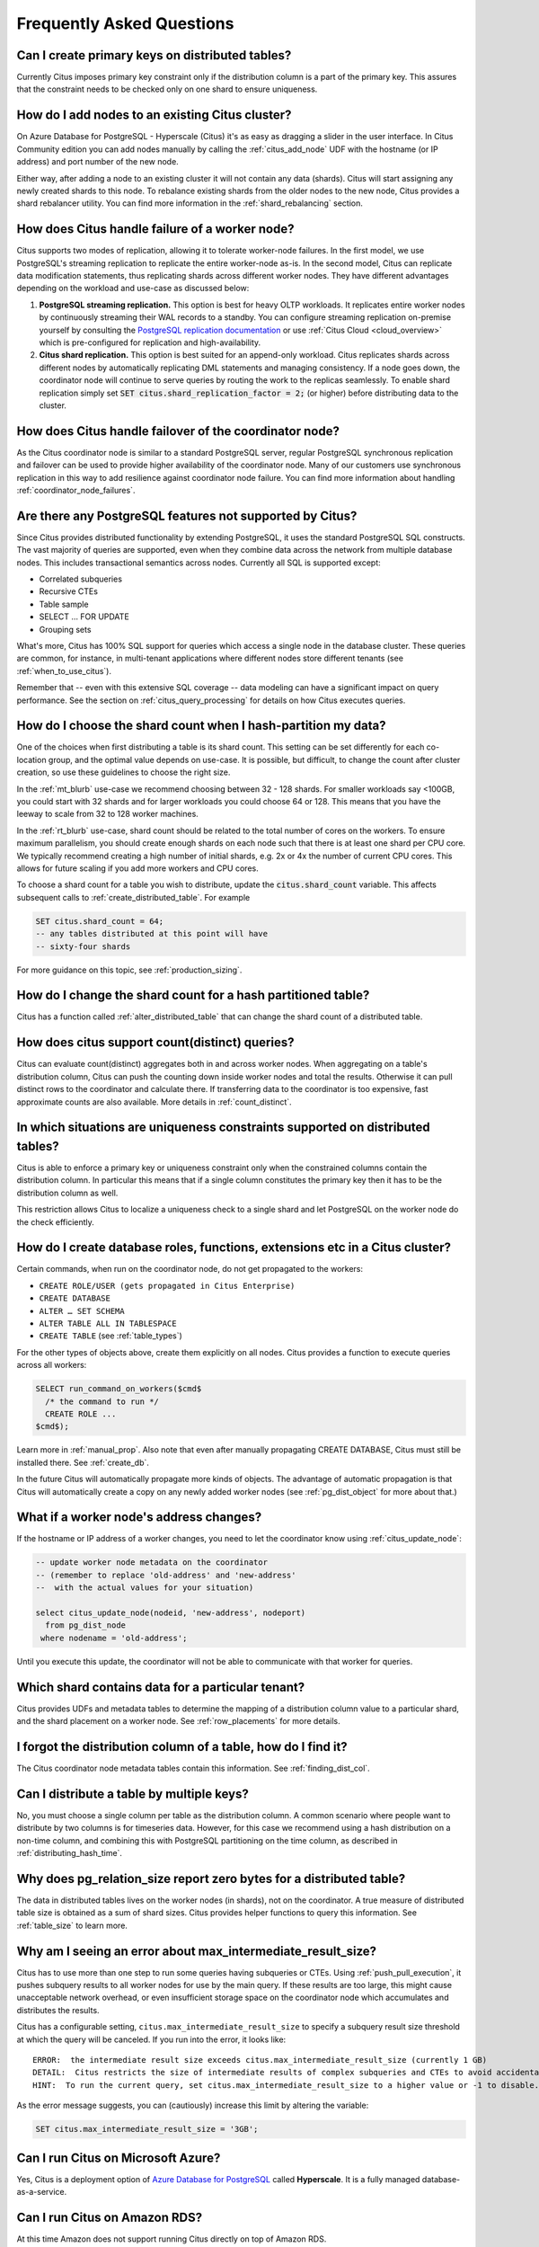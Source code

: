 .. _faq:

Frequently Asked Questions
##########################


Can I create primary keys on distributed tables?
------------------------------------------------

Currently Citus imposes primary key constraint only if the distribution column is a part of the primary key. This assures that the constraint needs to be checked only on one shard to ensure uniqueness.

How do I add nodes to an existing Citus cluster?
------------------------------------------------

On Azure Database for PostgreSQL - Hyperscale (Citus) it's as easy as dragging a slider in the user interface. In Citus Community edition you can add nodes manually by calling the :ref:`citus_add_node` UDF with the hostname (or IP address) and port number of the new node.

Either way, after adding a node to an existing cluster it will not contain any data (shards). Citus will start assigning any newly created shards to this node. To rebalance existing shards from the older nodes to the new node, Citus provides a shard rebalancer utility. You can find more information in the :ref:`shard_rebalancing` section.

How does Citus handle failure of a worker node?
-----------------------------------------------

Citus supports two modes of replication, allowing it to tolerate worker-node failures. In the first model, we use PostgreSQL's streaming replication to replicate the entire worker-node as-is. In the second model, Citus can replicate data modification statements, thus replicating shards across different worker nodes. They have different advantages depending on the workload and use-case as discussed below:

1. **PostgreSQL streaming replication.** This option is best for heavy OLTP workloads. It replicates entire worker nodes by continuously streaming their WAL records to a standby. You can configure streaming replication on-premise yourself by consulting the `PostgreSQL replication documentation <https://www.postgresql.org/docs/current/static/warm-standby.html#STREAMING-REPLICATION>`_ or use :ref:`Citus Cloud <cloud_overview>` which is pre-configured for replication and high-availability.

2. **Citus shard replication.** This option is best suited for an append-only workload. Citus replicates shards across different nodes by automatically replicating DML statements and managing consistency. If a node goes down, the coordinator node will continue to serve queries by routing the work to the replicas seamlessly. To enable shard replication simply set :code:`SET citus.shard_replication_factor = 2;` (or higher) before distributing data to the cluster.

How does Citus handle failover of the coordinator node?
-------------------------------------------------------

As the Citus coordinator node is similar to a standard PostgreSQL server, regular PostgreSQL synchronous replication and failover can be used to provide higher availability of the coordinator node. Many of our customers use synchronous replication in this way to add resilience against coordinator node failure. You can find more information about handling :ref:`coordinator_node_failures`.

.. _unsupported:

Are there any PostgreSQL features not supported by Citus?
---------------------------------------------------------

Since Citus provides distributed functionality by extending PostgreSQL, it uses the standard PostgreSQL SQL constructs. The vast majority of queries are supported, even when they combine data across the network from multiple database nodes. This includes transactional semantics across nodes. Currently all SQL is supported except:

* Correlated subqueries
* Recursive CTEs
* Table sample
* SELECT … FOR UPDATE
* Grouping sets

What's more, Citus has 100% SQL support for queries which access a single node in the database cluster. These queries are common, for instance, in multi-tenant applications where different nodes store different tenants (see :ref:`when_to_use_citus`).

Remember that -- even with this extensive SQL coverage -- data modeling can have a significant impact on query performance. See the section on :ref:`citus_query_processing` for details on how Citus executes queries.


.. _faq_choose_shard_count:

How do I choose the shard count when I hash-partition my data?
--------------------------------------------------------------

One of the choices when first distributing a table is its shard count. This setting can be set differently for each co-location group, and the optimal value depends on use-case. It is possible, but difficult, to change the count after cluster creation, so use these guidelines to choose the right size.

In the :ref:`mt_blurb` use-case we recommend choosing between 32 - 128 shards.  For smaller workloads say <100GB, you could start with 32 shards and for larger workloads you could choose 64 or 128. This means that you have the leeway to scale from 32 to 128 worker machines.

In the :ref:`rt_blurb` use-case, shard count should be related to the total number of cores on the workers. To ensure maximum parallelism, you should create enough shards on each node such that there is at least one shard per CPU core. We typically recommend creating a high number of initial shards, e.g. 2x or 4x the number of current CPU cores. This allows for future scaling if you add more workers and CPU cores.

To choose a shard count for a table you wish to distribute, update the :code:`citus.shard_count` variable. This affects subsequent calls to :ref:`create_distributed_table`. For example

.. code-block:: postgres

  SET citus.shard_count = 64;
  -- any tables distributed at this point will have
  -- sixty-four shards

For more guidance on this topic, see :ref:`production_sizing`.

How do I change the shard count for a hash partitioned table?
-------------------------------------------------------------

Citus has a function called :ref:`alter_distributed_table` that can change the shard count
of a distributed table.

How does citus support count(distinct) queries?
-----------------------------------------------

Citus can evaluate count(distinct) aggregates both in and across worker nodes. When aggregating on a table's distribution column, Citus can push the counting down inside worker nodes and total the results. Otherwise it can pull distinct rows to the coordinator and calculate there. If transferring data to the coordinator is too expensive, fast approximate counts are also available. More details in :ref:`count_distinct`.

In which situations are uniqueness constraints supported on distributed tables?
-------------------------------------------------------------------------------

Citus is able to enforce a primary key or uniqueness constraint only when the constrained columns contain the distribution column. In particular this means that if a single column constitutes the primary key then it has to be the distribution column as well.

This restriction allows Citus to localize a uniqueness check to a single shard and let PostgreSQL on the worker node do the check efficiently.

How do I create database roles, functions, extensions etc in a Citus cluster?
-----------------------------------------------------------------------------

Certain commands, when run on the coordinator node, do not get propagated to the workers:

* ``CREATE ROLE/USER (gets propagated in Citus Enterprise)``
* ``CREATE DATABASE``
* ``ALTER … SET SCHEMA``
* ``ALTER TABLE ALL IN TABLESPACE``
* ``CREATE TABLE`` (see :ref:`table_types`)

For the other types of objects above, create them explicitly on all nodes. Citus provides a function to execute queries across all workers:

.. code-block:: postgresql

  SELECT run_command_on_workers($cmd$
    /* the command to run */
    CREATE ROLE ...
  $cmd$);

Learn more in :ref:`manual_prop`. Also note that even after manually propagating CREATE DATABASE, Citus must still be installed there. See :ref:`create_db`.

In the future Citus will automatically propagate more kinds of objects. The advantage of automatic propagation is that Citus will automatically create a copy on any newly added worker nodes (see :ref:`pg_dist_object` for more about that.)

What if a worker node's address changes?
----------------------------------------

If the hostname or IP address of a worker changes, you need to let the coordinator know using :ref:`citus_update_node`:

.. code-block:: sql

  -- update worker node metadata on the coordinator
  -- (remember to replace 'old-address' and 'new-address'
  --  with the actual values for your situation)

  select citus_update_node(nodeid, 'new-address', nodeport)
    from pg_dist_node
   where nodename = 'old-address';

Until you execute this update, the coordinator will not be able to communicate with that worker for queries.

Which shard contains data for a particular tenant?
--------------------------------------------------

Citus provides UDFs and metadata tables to determine the mapping of a distribution column value to a particular shard, and the shard placement on a worker node. See :ref:`row_placements` for more details.

I forgot the distribution column of a table, how do I find it?
--------------------------------------------------------------

The Citus coordinator node metadata tables contain this information. See :ref:`finding_dist_col`.

Can I distribute a table by multiple keys?
------------------------------------------

No, you must choose a single column per table as the distribution column. A common scenario where people want to distribute by two columns is for timeseries data. However, for this case we recommend using a hash distribution on a non-time column, and combining this with PostgreSQL partitioning on the time column, as described in :ref:`distributing_hash_time`.

Why does pg_relation_size report zero bytes for a distributed table?
--------------------------------------------------------------------

The data in distributed tables lives on the worker nodes (in shards), not on the coordinator. A true measure of distributed table size is obtained as a sum of shard sizes. Citus provides helper functions to query this information. See :ref:`table_size` to learn more.

Why am I seeing an error about max_intermediate_result_size?
------------------------------------------------------------

Citus has to use more than one step to run some queries having subqueries or CTEs. Using :ref:`push_pull_execution`, it pushes subquery results to all worker nodes for use by the main query. If these results are too large, this might cause unacceptable network overhead, or even insufficient storage space on the coordinator node which accumulates and distributes the results.

Citus has a configurable setting, ``citus.max_intermediate_result_size`` to specify a subquery result size threshold at which the query will be canceled. If you run into the error, it looks like:

::

  ERROR:  the intermediate result size exceeds citus.max_intermediate_result_size (currently 1 GB)
  DETAIL:  Citus restricts the size of intermediate results of complex subqueries and CTEs to avoid accidentally pulling large result sets into once place.
  HINT:  To run the current query, set citus.max_intermediate_result_size to a higher value or -1 to disable.

As the error message suggests, you can (cautiously) increase this limit by altering the variable:

.. code-block:: sql

  SET citus.max_intermediate_result_size = '3GB';

Can I run Citus on Microsoft Azure?
-----------------------------------

Yes, Citus is a deployment option of `Azure Database for PostgreSQL <https://docs.microsoft.com/azure/postgresql/hyperscale/>`_ called **Hyperscale**. It is a fully managed database-as-a-service.

Can I run Citus on Amazon RDS?
------------------------------

At this time Amazon does not support running Citus directly on top of Amazon RDS.

What is the state of Citus on AWS?
----------------------------------

Existing customers of :ref:`Citus Cloud <cloud_overview>` can provision a Citus cluster on Amazon Web Services. However, we are no longer accepting new signups for Citus Cloud.

For a fully managed Citus database-as-a-service, try `Azure Database for PostgreSQL - Hyperscale (Citus) <https://docs.microsoft.com/azure/postgresql/overview#azure-database-for-postgresql--hyperscale-citus>`_.

Can I create a new DB in a Citus Cloud instance?
------------------------------------------------

No, but you can use database `schemas <https://www.postgresql.org/docs/current/ddl-schemas.html>`_ to separate and group related sets of tables.

Can I shard by schema on Citus for multi-tenant applications?
-------------------------------------------------------------

It turns out that while storing each tenant's information in a separate schema can be an attractive way to start when dealing with tenants, it leads to problems down the road. In Citus we partition by the tenant_id, and a shard can contain data from several tenants. To learn more about the reason for this design, see our article `Lessons learned from PostgreSQL schema sharding <https://www.citusdata.com/blog/2016/12/18/schema-sharding-lessons/>`_.

How does cstore_fdw work with Citus?
------------------------------------

The cstore_fdw extension is no longer needed on PostgreSQL 12 and above,
because :ref:`columnar` is now implemented directly in Citus. Unlike
cstore_fdw, Citus' columnar tables support transactional semantics,
replication, and pg_upgrade. Citus' query parallelization, seamless sharding,
and HA benefits combine powerfully with the superior compression and I/O
utilization of columnar storage for large dataset archival and reporting.

What happened to pg_shard?
--------------------------

The pg_shard extension is deprecated and no longer supported.

Starting with the open-source release of Citus v5.x, pg_shard's codebase has been merged into Citus to offer you a unified solution which provides the advanced distributed query planning previously only enjoyed by CitusDB customers while preserving the simple and transparent sharding and real-time writes and reads pg_shard brought to the PostgreSQL ecosystem. Our flagship product, Citus, provides a superset of the functionality of pg_shard and we have migration steps to help existing users to perform a drop-in replacement. Please `contact us <https://www.citusdata.com/about/contact_us>`_ for more information.
